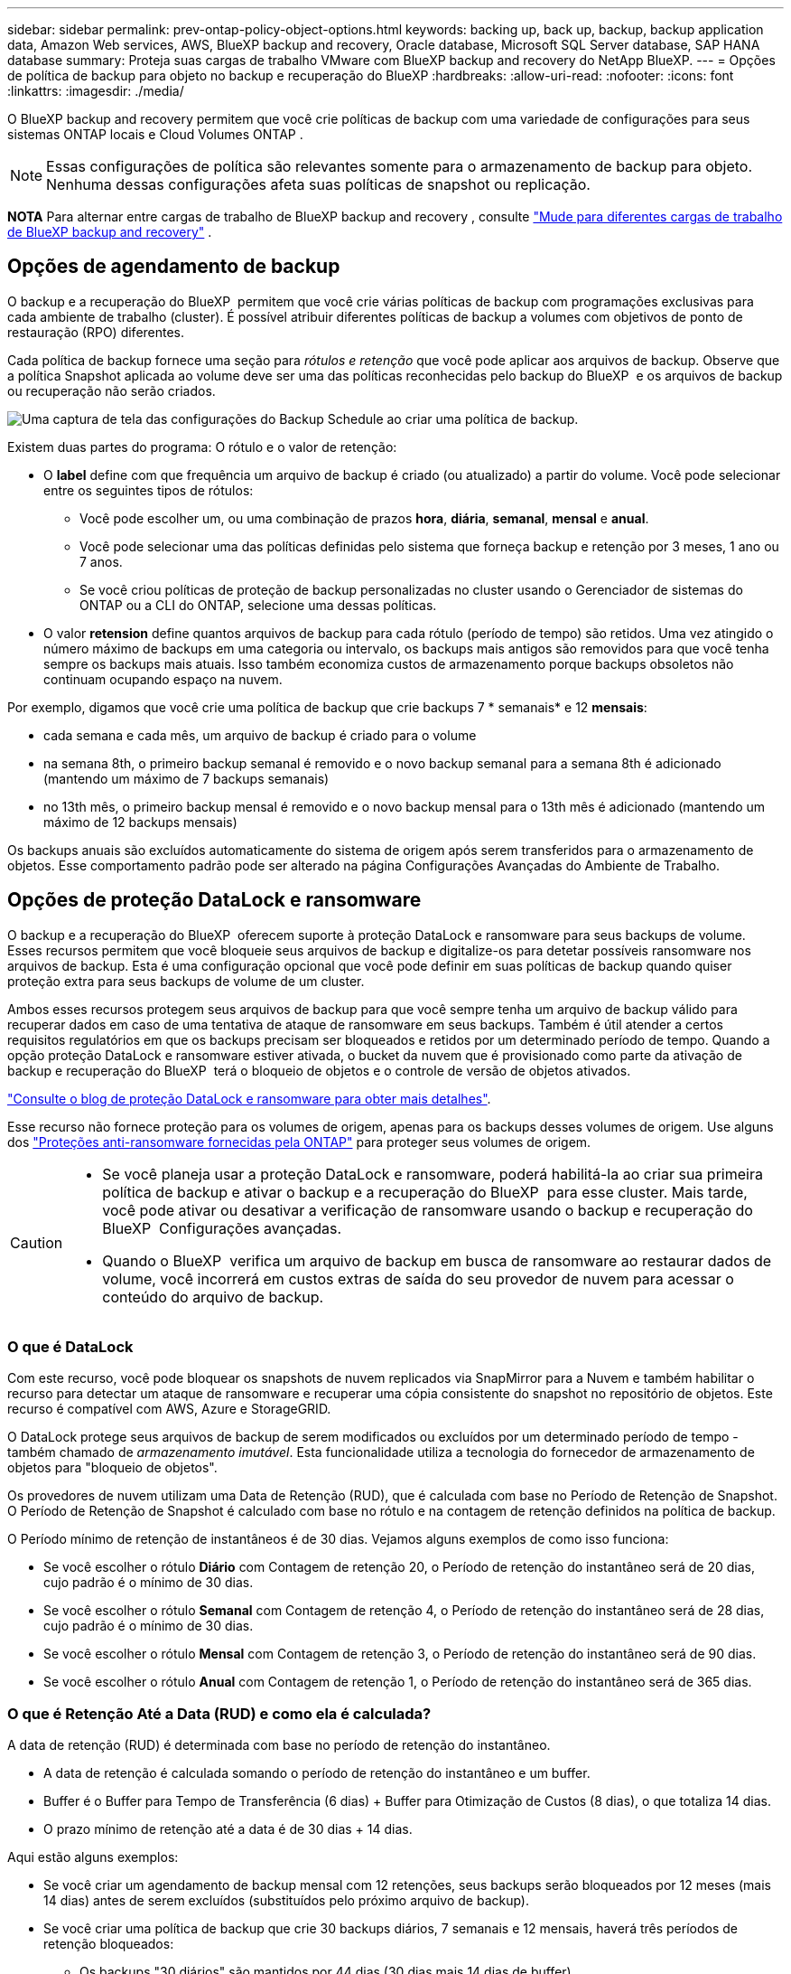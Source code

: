 ---
sidebar: sidebar 
permalink: prev-ontap-policy-object-options.html 
keywords: backing up, back up, backup, backup application data, Amazon Web services, AWS, BlueXP backup and recovery, Oracle database, Microsoft SQL Server database, SAP HANA database 
summary: Proteja suas cargas de trabalho VMware com BlueXP backup and recovery do NetApp BlueXP. 
---
= Opções de política de backup para objeto no backup e recuperação do BlueXP
:hardbreaks:
:allow-uri-read: 
:nofooter: 
:icons: font
:linkattrs: 
:imagesdir: ./media/


[role="lead"]
O BlueXP backup and recovery permitem que você crie políticas de backup com uma variedade de configurações para seus sistemas ONTAP locais e Cloud Volumes ONTAP .


NOTE: Essas configurações de política são relevantes somente para o armazenamento de backup para objeto. Nenhuma dessas configurações afeta suas políticas de snapshot ou replicação.

[]
====
*NOTA* Para alternar entre cargas de trabalho de BlueXP backup and recovery , consulte link:br-start-switch-ui.html["Mude para diferentes cargas de trabalho de BlueXP backup and recovery"] .

====


== Opções de agendamento de backup

O backup e a recuperação do BlueXP  permitem que você crie várias políticas de backup com programações exclusivas para cada ambiente de trabalho (cluster). É possível atribuir diferentes políticas de backup a volumes com objetivos de ponto de restauração (RPO) diferentes.

Cada política de backup fornece uma seção para _rótulos e retenção_ que você pode aplicar aos arquivos de backup. Observe que a política Snapshot aplicada ao volume deve ser uma das políticas reconhecidas pelo backup do BlueXP  e os arquivos de backup ou recuperação não serão criados.

image:screenshot_backup_schedule_settings.png["Uma captura de tela das configurações do Backup Schedule ao criar uma política de backup."]

Existem duas partes do programa: O rótulo e o valor de retenção:

* O *label* define com que frequência um arquivo de backup é criado (ou atualizado) a partir do volume. Você pode selecionar entre os seguintes tipos de rótulos:
+
** Você pode escolher um, ou uma combinação de prazos *hora*, *diária*, *semanal*, *mensal* e *anual*.
** Você pode selecionar uma das políticas definidas pelo sistema que forneça backup e retenção por 3 meses, 1 ano ou 7 anos.
** Se você criou políticas de proteção de backup personalizadas no cluster usando o Gerenciador de sistemas do ONTAP ou a CLI do ONTAP, selecione uma dessas políticas.


* O valor *retension* define quantos arquivos de backup para cada rótulo (período de tempo) são retidos. Uma vez atingido o número máximo de backups em uma categoria ou intervalo, os backups mais antigos são removidos para que você tenha sempre os backups mais atuais. Isso também economiza custos de armazenamento porque backups obsoletos não continuam ocupando espaço na nuvem.


Por exemplo, digamos que você crie uma política de backup que crie backups 7 * semanais* e 12 *mensais*:

* cada semana e cada mês, um arquivo de backup é criado para o volume
* na semana 8th, o primeiro backup semanal é removido e o novo backup semanal para a semana 8th é adicionado (mantendo um máximo de 7 backups semanais)
* no 13th mês, o primeiro backup mensal é removido e o novo backup mensal para o 13th mês é adicionado (mantendo um máximo de 12 backups mensais)


Os backups anuais são excluídos automaticamente do sistema de origem após serem transferidos para o armazenamento de objetos. Esse comportamento padrão pode ser alterado na página Configurações Avançadas do Ambiente de Trabalho.



== Opções de proteção DataLock e ransomware

O backup e a recuperação do BlueXP  oferecem suporte à proteção DataLock e ransomware para seus backups de volume. Esses recursos permitem que você bloqueie seus arquivos de backup e digitalize-os para detetar possíveis ransomware nos arquivos de backup. Esta é uma configuração opcional que você pode definir em suas políticas de backup quando quiser proteção extra para seus backups de volume de um cluster.

Ambos esses recursos protegem seus arquivos de backup para que você sempre tenha um arquivo de backup válido para recuperar dados em caso de uma tentativa de ataque de ransomware em seus backups. Também é útil atender a certos requisitos regulatórios em que os backups precisam ser bloqueados e retidos por um determinado período de tempo. Quando a opção proteção DataLock e ransomware estiver ativada, o bucket da nuvem que é provisionado como parte da ativação de backup e recuperação do BlueXP  terá o bloqueio de objetos e o controle de versão de objetos ativados.

https://bluexp.netapp.com/blog/cbs-blg-the-bluexp-feature-that-protects-backups-from-ransomware["Consulte o blog de proteção DataLock e ransomware para obter mais detalhes"^].

Esse recurso não fornece proteção para os volumes de origem, apenas para os backups desses volumes de origem. Use alguns dos  https://docs.netapp.com/us-en/ontap/anti-ransomware/index.html["Proteções anti-ransomware fornecidas pela ONTAP"^] para proteger seus volumes de origem.

[CAUTION]
====
* Se você planeja usar a proteção DataLock e ransomware, poderá habilitá-la ao criar sua primeira política de backup e ativar o backup e a recuperação do BlueXP  para esse cluster. Mais tarde, você pode ativar ou desativar a verificação de ransomware usando o backup e recuperação do BlueXP  Configurações avançadas.
* Quando o BlueXP  verifica um arquivo de backup em busca de ransomware ao restaurar dados de volume, você incorrerá em custos extras de saída do seu provedor de nuvem para acessar o conteúdo do arquivo de backup.


====


=== O que é DataLock

Com este recurso, você pode bloquear os snapshots de nuvem replicados via SnapMirror para a Nuvem e também habilitar o recurso para detectar um ataque de ransomware e recuperar uma cópia consistente do snapshot no repositório de objetos. Este recurso é compatível com AWS, Azure e StorageGRID.

O DataLock protege seus arquivos de backup de serem modificados ou excluídos por um determinado período de tempo - também chamado de _armazenamento imutável_. Esta funcionalidade utiliza a tecnologia do fornecedor de armazenamento de objetos para "bloqueio de objetos".

Os provedores de nuvem utilizam uma Data de Retenção (RUD), que é calculada com base no Período de Retenção de Snapshot. O Período de Retenção de Snapshot é calculado com base no rótulo e na contagem de retenção definidos na política de backup.

O Período mínimo de retenção de instantâneos é de 30 dias. Vejamos alguns exemplos de como isso funciona:

* Se você escolher o rótulo *Diário* com Contagem de retenção 20, o Período de retenção do instantâneo será de 20 dias, cujo padrão é o mínimo de 30 dias.
* Se você escolher o rótulo *Semanal* com Contagem de retenção 4, o Período de retenção do instantâneo será de 28 dias, cujo padrão é o mínimo de 30 dias.
* Se você escolher o rótulo *Mensal* com Contagem de retenção 3, o Período de retenção do instantâneo será de 90 dias.
* Se você escolher o rótulo *Anual* com Contagem de retenção 1, o Período de retenção do instantâneo será de 365 dias.




=== O que é Retenção Até a Data (RUD) e como ela é calculada?

A data de retenção (RUD) é determinada com base no período de retenção do instantâneo.

* A data de retenção é calculada somando o período de retenção do instantâneo e um buffer.
* Buffer é o Buffer para Tempo de Transferência (6 dias) + Buffer para Otimização de Custos (8 dias), o que totaliza 14 dias.
* O prazo mínimo de retenção até a data é de 30 dias + 14 dias.


Aqui estão alguns exemplos:

* Se você criar um agendamento de backup mensal com 12 retenções, seus backups serão bloqueados por 12 meses (mais 14 dias) antes de serem excluídos (substituídos pelo próximo arquivo de backup).
* Se você criar uma política de backup que crie 30 backups diários, 7 semanais e 12 mensais, haverá três períodos de retenção bloqueados:
+
** Os backups "30 diários" são mantidos por 44 dias (30 dias mais 14 dias de buffer),
** Os backups “semanais” são mantidos por 9 semanas (7 semanas mais 14 dias) e
** Os backups "de 12 meses" são mantidos por 12 meses (mais 14 dias).


* Se você criar um agendamento de backup por hora com retenções 24, talvez pense que os backups estão bloqueados por 24 horas. Entretanto, como esse período é menor que o mínimo de 30 dias, cada backup será bloqueado e retido por 44 dias (30 dias mais 14 dias de buffer).



CAUTION: Os backups antigos são excluídos após o término do Período de Retenção do DataLock, não após o período de retenção da política de backup.

A configuração de retenção do DataLock substitui a configuração de retenção de política da sua política de backup. Isso pode afetar seus custos de armazenamento, pois seus arquivos de backup serão salvos no armazenamento de objetos por um período de tempo maior.



=== Habilitar proteção contra DataLock e Ransomware

Você pode ativar a proteção contra DataLock e Ransomware ao criar uma política. Não é possível ativar, modificar ou desativar essa proteção após a criação da política.

. Ao criar uma política, expanda a seção *DataLock e proteção contra ransomware*.
. Escolha uma das seguintes opções:
+
** *Nenhum*: A proteção do DataLock e a proteção contra ransomware estão desativadas.
** *Desbloqueado*: A proteção DataLock e a proteção contra ransomware estão ativadas. Usuários com permissões específicas podem substituir ou excluir arquivos de backup protegidos durante o período de retenção.
** *Bloqueado*: A proteção DataLock e a proteção contra ransomware estão ativadas. Nenhum usuário pode sobrescrever ou excluir arquivos de backup protegidos durante o período de retenção. Isso atende à total conformidade regulatória.




link:prev-ontap-policy-object-advanced-settings.html["Como atualizar as opções de proteção contra ransomware na página Configurações avançadas"]Consulte a .



=== O que é proteção contra ransomware

A proteção contra ransomware verifica seus arquivos de backup para procurar evidências de um ataque de ransomware. A detecção de ataques de ransomware é realizada usando uma comparação de checksum. Se um possível ransomware for identificado em um novo arquivo de backup em comparação com o arquivo de backup anterior, esse arquivo de backup mais recente será substituído pelo arquivo de backup mais recente que não mostra sinais de um ataque de ransomware. (O arquivo identificado como tendo um ataque de ransomware é excluído 1 dia após ele ter sido substituído.)

As varreduras ocorrem nas seguintes situações:

* As verificações em objetos de backup na nuvem são iniciadas logo após a transferência para o armazenamento de objetos na nuvem. A verificação não é realizada no arquivo de backup quando ele é gravado pela primeira vez no armazenamento na nuvem, mas sim quando o próximo arquivo de backup é gravado.
* As verificações de ransomware podem ser iniciadas quando o backup é selecionado para o processo de restauração.
* As varreduras podem ser realizadas sob demanda a qualquer momento.


*Como funciona o processo de recuperação?*

Quando um ataque de ransomware é detectado, o serviço utiliza a API REST do Active Data Connector Integrity Checker para iniciar o processo de recuperação. A versão mais antiga dos objetos de dados é a fonte da verdade e é transformada na versão atual como parte do processo de recuperação.

Vamos ver como isso funciona:

* No caso de um ataque de ransomware, o serviço tenta substituir ou excluir o objeto no bucket.
* Como o armazenamento em nuvem possui controle de versão habilitado, ele cria automaticamente uma nova versão do objeto de backup. Se um objeto for excluído com o controle de versão ativado, ele será marcado como excluído, mas ainda poderá ser recuperado. Se um objeto for substituído, as versões anteriores serão armazenadas e marcadas.
* Quando uma verificação de ransomware é iniciada, as somas de verificação são validadas para ambas as versões do objeto e comparadas. Se as somas de verificação forem inconsistentes, um possível ransomware foi detectado.
* O processo de recuperação envolve reverter para a última cópia boa conhecida.




=== Ambientes de trabalho compatíveis e provedores de storage de objetos

Você pode habilitar a proteção DataLock e ransomware no ONTAP volumes dos seguintes ambientes de trabalho ao usar o storage de objetos nos seguintes provedores de nuvem pública e privada. Outros fornecedores de nuvem serão adicionados em versões futuras.

[cols="55,45"]
|===
| Fonte ambiente de trabalho | Destino do arquivo de backup ifdef::aws[] 


| Cloud Volumes ONTAP na AWS | Amazon S3 endif::aws[] ifdef::azul[] 


| Cloud Volumes ONTAP no Azure | Azure Blob endif::azure[] ifdef::gcp[] endif::gcp[] 


| Sistema ONTAP no local | Ifdef::aws[] Amazon S3 endif::aws[] ifdef::azure[] Azure Blob endif::azure[] ifdef::gcp[] endif::gcp[] NetApp StorageGRID 
|===


=== Requisitos

ifdef::aws[]

* Para AWS:
+
** Os clusters precisam executar o ONTAP 9.11,1 ou superior
** O conetor pode ser implantado na nuvem ou no local
** As seguintes permissões do S3 devem fazer parte da função do IAM que fornece permissões ao conetor. Eles residem na seção "backupS3Policy" do recurso "ARN:aws:S3:::NetApp-backup-*":
+
.Permissões do AWS S3
[%collapsible]
====
*** S3:GetObjectVersionTagging
*** S3:GetBucketObjectLockConfiguration
*** S3:GetObjectVersionAcl
*** S3:PutObjectTagging
*** S3:DeleteObject
*** S3:DeleteObjectTagging
*** S3:GetObjectRetention
*** S3:DeleteObjectVersionTagging
*** S3:PutObject
*** S3:GetObject
*** S3:PutBucketObjectLockConfiguration
*** S3:GetLifecycleConfiguration
*** S3:GetBucketTagging
*** S3:DeleteObjectVersion
*** S3:ListBucketVersions
*** S3: ListBucket
*** S3:PutBucketTagging
*** S3:GetObjectTagging
*** S3:PutBucketControle de versão
*** S3:PutObjectVersionTagging
*** S3:GetBucketControle de versão
*** S3:GetBucketAcl
*** S3:BypassGovernanceretenção
*** S3:retenção de objetos Put
*** S3:GetBucketLocation
*** S3:GetObjectVersion


====
+
https://docs.netapp.com/us-en/bluexp-setup-admin/reference-permissions-aws.html["Veja o formato JSON completo da política onde você pode copiar e colar as permissões necessárias"^].





endif::aws[]

ifdef::azure[]

* Para o Azure:
+
** Os clusters precisam executar o ONTAP 9.12,1 ou superior
** O conetor pode ser implantado na nuvem ou no local




endif::azure[]

* Para o StorageGRID:
+
** Os clusters precisam executar o ONTAP 9.11,1 ou superior
** Seus sistemas StorageGRID devem estar executando 11.6.0.3 ou mais
** O conetor deve ser implantado em suas instalações (ele pode ser instalado em um site com ou sem acesso à Internet)
** As seguintes permissões do S3 devem fazer parte da função do IAM que fornece permissões ao conetor:
+
.Permissões do StorageGRID S3
[%collapsible]
====
*** S3:GetObjectVersionTagging
*** S3:GetBucketObjectLockConfiguration
*** S3:GetObjectVersionAcl
*** S3:PutObjectTagging
*** S3:DeleteObject
*** S3:DeleteObjectTagging
*** S3:GetObjectRetention
*** S3:DeleteObjectVersionTagging
*** S3:PutObject
*** S3:GetObject
*** S3:PutBucketObjectLockConfiguration
*** S3:GetLifecycleConfiguration
*** S3:GetBucketTagging
*** S3:DeleteObjectVersion
*** S3:ListBucketVersions
*** S3: ListBucket
*** S3:PutBucketTagging
*** S3:GetObjectTagging
*** S3:PutBucketControle de versão
*** S3:PutObjectVersionTagging
*** S3:GetBucketControle de versão
*** S3:GetBucketAcl
*** S3:retenção de objetos Put
*** S3:GetBucketLocation
*** S3:GetObjectVersion


====






=== Restrições

* O recurso de proteção DataLock e ransomware não estará disponível se você tiver configurado o armazenamento de arquivamento na política de backup.
* A opção DataLock selecionada ao ativar o backup e a recuperação do BlueXP  deve ser usada para todas as políticas de backup desse cluster.
* Não é possível usar vários modos DataLock em um único cluster.
* Se você ativar o DataLock, todos os backups de volume serão bloqueados. Não é possível misturar backups de volume bloqueados e não bloqueados para um único cluster.
* A proteção DataLock and ransomware é aplicável para novos backups de volume usando uma política de backup com a proteção DataLock e ransomware ativada. Mais tarde, você pode ativar ou desativar esses recursos usando a opção Configurações avançadas.
* Os volumes do FlexGroup podem usar a proteção DataLock e ransomware somente ao usar o ONTAP 9.13,1 ou superior.




=== Dicas sobre como mitigar os custos do DataLock

Você pode ativar ou desativar o recurso ransomware Scan enquanto mantém o recurso DataLock ativo. Para evitar cobranças extras, você pode desativar varreduras de ransomware agendadas. Isso permite que você personalize suas configurações de segurança e evite incorrer em custos do provedor de nuvem.

Mesmo que as varreduras programadas de ransomware estejam desativadas, você ainda pode executar varreduras sob demanda quando necessário.

Você pode escolher diferentes níveis de proteção:

* *DataLock _without_ ransomware scans*: Fornece proteção para dados de backup no armazenamento de destino que podem estar no modo Governança ou conformidade.
+
** *Modo de governança*: Oferece flexibilidade aos administradores para substituir ou excluir dados protegidos.
** *Modo de conformidade*: Fornece total indelébilidade até o período de retenção expirar. Isso ajuda a atender aos requisitos mais rigorosos de segurança de dados de ambientes altamente regulamentados. Os dados não podem ser sobrescritos ou modificados durante seu ciclo de vida, fornecendo o nível mais forte de proteção para suas cópias de backup.
+

NOTE: Em vez disso, o Microsoft Azure usa um modo de bloqueio e desbloqueio.



* *DataLock _with_ ransomware scans*: Fornece uma camada adicional de segurança para seus dados. Esse recurso ajuda a detetar qualquer tentativa de alterar cópias de backup. Se qualquer tentativa for feita, uma nova versão dos dados é criada discretamente. A frequência de digitalização pode ser alterada para 1, 2, 3, 4, 5, 6 ou 7 dias. Se as digitalizações forem definidas para cada 7 dias, os custos diminuem significativamente.


Para obter mais dicas para mitigar os custos do DataLock, consulte https://community.netapp.com/t5/Tech-ONTAP-Blogs/Understanding-BlueXP-Backup-and-Recovery-DataLock-and-Ransomware-Feature-TCO/ba-p/453475[]

Além disso, você pode obter estimativas para o custo associado ao DataLock visitando o https://bluexp.netapp.com/cloud-backup-service-tco-calculator["Calculadora de custo total de propriedade (TCO) de recuperação e backup do BlueXP "].



== Opções de armazenamento de arquivamento

Ao usar o storage de nuvem AWS, Azure ou Google, você pode mover arquivos de backup mais antigos para uma classe de storage de arquivamento ou categoria de acesso mais barata após um determinado número de dias. Você também pode optar por enviar seus arquivos de backup para o armazenamento de arquivamento imediatamente sem ser gravado no armazenamento padrão na nuvem. Basta digitar *0* como "Arquivo depois de dias" para enviar seu arquivo de backup diretamente para o armazenamento de arquivamento. Isso pode ser especialmente útil para usuários que raramente precisam acessar dados de backups na nuvem ou usuários que estão substituindo uma solução de backup em fita.

Os dados em camadas de arquivamento não podem ser acessados imediatamente quando necessário e exigirão um custo de recuperação mais alto, portanto, você precisará considerar com que frequência você pode precisar restaurar dados de arquivos de backup antes de decidir arquivar seus arquivos de backup.

[NOTE]
====
* Mesmo que você selecione "0" para enviar todos os blocos de dados para o storage de nuvem de arquivamento, os blocos de metadados sempre são gravados no storage de nuvem padrão.
* O armazenamento de arquivamento não pode ser usado se você tiver ativado o DataLock.
* Não é possível alterar a política de arquivamento depois de selecionar *0* dias (arquivar imediatamente).


====
Cada política de backup fornece uma seção para _Política de arquivamento_ que você pode aplicar aos arquivos de backup.

image:screenshot_archive_tier_settings.png["Uma captura de tela das configurações da Política de arquivamento ao criar uma política de backup."]

ifdef::aws[]

* Na AWS, os backups são iniciados na classe de armazenamento _Standard_ e passam para a classe de armazenamento _Standard-unusual Access_ após 30 dias.
+
Se o cluster estiver usando o ONTAP 9.10,1 ou superior, você poderá categorizar backups mais antigos para o armazenamento _S3 Glacier_ ou _S3 Glacier Deep Archive_. link:prev-reference-aws-archive-storage-tiers.html["Saiba mais sobre o armazenamento de arquivamento da AWS"].

+
** Se você selecionar nenhum nível de arquivamento na primeira política de backup ao ativar o backup e a recuperação do BlueXP , o _S3 Glacier_ será a única opção de arquivamento para políticas futuras.
** Se você selecionar _S3 Glacier_ em sua primeira política de backup, poderá alterar para o nível _S3 Glacier Deep Archive_ para futuras políticas de backup para esse cluster.
** Se você selecionar _S3 Glacier Deep Archive_ em sua primeira política de backup, esse nível será o único nível de arquivamento disponível para políticas futuras de backup para esse cluster.




endif::aws[]

ifdef::azure[]

* No Azure, os backups estão associados ao nível de acesso _Cool_.
+
Se o cluster estiver usando o ONTAP 9.10,1 ou superior, você poderá categorizar backups mais antigos no storage _Azure Archive_. link:prev-reference-azure-archive-storage-tiers.html["Saiba mais sobre o armazenamento de arquivamento do Azure"].



endif::azure[]

ifdef::gcp[]

* No GCP, os backups estão associados à classe de armazenamento _Standard_.
+
Se o cluster no local estiver usando o ONTAP 9.12,1 ou superior, você poderá optar por categorizar backups mais antigos para o storage _Archive_ na IU de backup e recuperação do BlueXP  após um determinado número de dias para otimização adicional de custos. link:prev-reference-gcp-archive-storage-tiers.html["Saiba mais sobre o armazenamento de arquivos do Google"].



endif::gcp[]

* No StorageGRID, os backups estão associados à classe de armazenamento _Standard_.
+
Se o cluster no local estiver usando o ONTAP 9.12,1 ou superior e o sistema StorageGRID estiver usando o 11,4 ou superior, você poderá arquivar arquivos de backup mais antigos para storage de arquivamento em nuvem pública.



ifdef::aws[]

** Para a AWS, você pode categorizar backups no armazenamento AWS _S3 Glacier_ ou _S3 Glacier Deep Archive_. link:prev-reference-aws-archive-storage-tiers.html["Saiba mais sobre o armazenamento de arquivamento da AWS"^].

endif::aws[]

ifdef::azure[]

** Para o Azure, você pode categorizar backups mais antigos para o armazenamento _Azure Archive_. link:prev-reference-azure-archive-storage-tiers.html["Saiba mais sobre o armazenamento de arquivamento do Azure"^].

endif::azure[]
